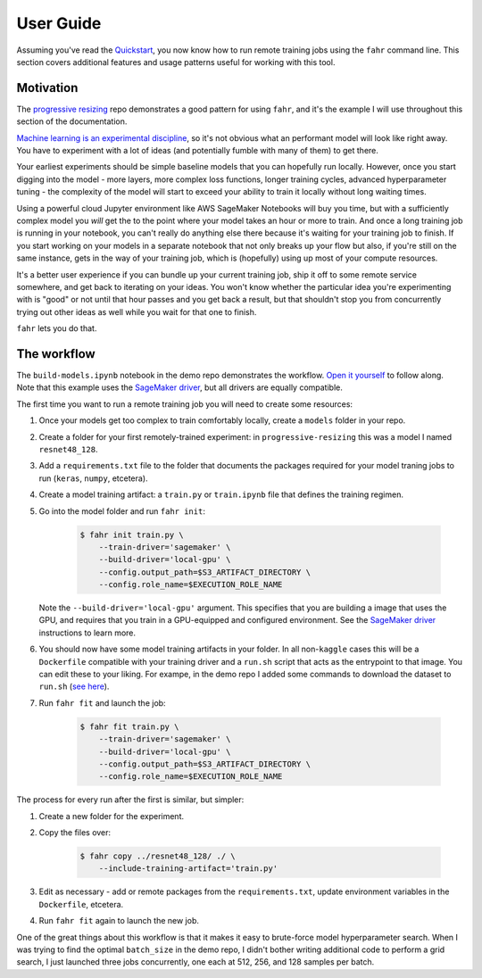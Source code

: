 ==========
User Guide
==========

Assuming you've read the `Quickstart`_, you now know how to run remote training jobs using the ``fahr`` command line. This section covers additional features and usage patterns useful for working with this tool.

.. _Quickstart: https://residentmario.github.io/fahr/quickstart.html

Motivation
----------

The `progressive resizing <https://github.com/ResidentMario/progressive-resizing>`_ repo demonstrates a good pattern for using ``fahr``, and it's the example I will use throughout this section of the documentation.

`Machine learning is an experimental discipline <https://www.residentmar.io/2019/02/23/data-science-experiments.html>`_, so it's not obvious what an performant model will look like right away. You have to experiment with a lot of ideas (and potentially fumble with many of them) to get there.

Your earliest experiments should be simple baseline models that you can hopefully run locally. However, once you start digging into the model - more layers, more complex loss functions, longer training cycles, advanced hyperparameter tuning - the complexity of the model will start to exceed your ability to train it locally without long waiting times.

Using a powerful cloud Jupyter environment like AWS SageMaker Notebooks will buy you time, but with a sufficiently complex model you *will* get the to the point where your model takes an hour or more to train. And once a long training job is running in your notebook, you can't really do anything else there because it's waiting for your training job to finish. If you start working on your models in a separate notebook that not only breaks up your flow but also, if you're still on the same instance, gets in the way of your training job, which is (hopefully) using up most of your compute resources.

It's a better user experience if you can bundle up your current training job, ship it off to some remote service somewhere, and get back to iterating on your ideas. You won't know whether the particular idea you're experimenting with is "good" or not until that hour passes and you get back a result, but that shouldn't stop you from concurrently trying out other ideas as well while you wait for that one to finish.

``fahr`` lets you do that.

The workflow
------------

The ``build-models.ipynb`` notebook in the demo repo demonstrates the workflow. `Open it yourself <https://github.com/ResidentMario/progressive-resizing/blob/master/notebooks/build-models.ipynb>`_ to follow along. Note that this example uses the `SageMaker driver`_, but all drivers are equally compatible.

.. _SageMaker driver: https://residentmario.github.io/fahr/drivers/sagemaker.html


The first time you want to run a remote training job you will need to create some resources:

1. Once your models get too complex to train comfortably locally, create a ``models`` folder in your repo.
2. Create a folder for your first remotely-trained experiment: in ``progressive-resizing`` this was a model I named ``resnet48_128``.
3. Add a ``requirements.txt`` file to the folder that documents the packages required for your model traning jobs to run (``keras``, ``numpy``, etcetera).
4. Create a model training artifact: a ``train.py`` or ``train.ipynb`` file that defines the training regimen.
5. Go into the model folder and run ``fahr init``:

    .. code-block:: bash

        $ fahr init train.py \
            --train-driver='sagemaker' \
            --build-driver='local-gpu' \
            --config.output_path=$S3_ARTIFACT_DIRECTORY \
            --config.role_name=$EXECUTION_ROLE_NAME

   Note the ``--build-driver='local-gpu'`` argument. This specifies that you are building a image that uses the GPU, and requires that you train in a GPU-equipped and configured environment. See the `SageMaker driver`_ instructions to learn more.
6. You should now have some model training artifacts in your folder. In all non-``kaggle`` cases this will be a ``Dockerfile`` compatible with your training driver and a ``run.sh`` script that acts as the entrypoint to that image. You can edit these to your liking. For exampe, in the demo repo I added some commands to download the dataset to ``run.sh`` (`see here <https://github.com/ResidentMario/progressive-resizing/blob/master/resnet48_128/run.sh>`_).
7. Run ``fahr fit`` and launch the job:

    .. code-block:: bash

        $ fahr fit train.py \
            --train-driver='sagemaker' \
            --build-driver='local-gpu' \
            --config.output_path=$S3_ARTIFACT_DIRECTORY \
            --config.role_name=$EXECUTION_ROLE_NAME

The process for every run after the first is similar, but simpler:

1. Create a new folder for the experiment.
2. Copy the files over:

    .. code-block:: bash

        $ fahr copy ../resnet48_128/ ./ \
            --include-training-artifact='train.py'

3. Edit as necessary - add or remote packages from the ``requirements.txt``, update environment variables in the ``Dockerfile``, etcetera.
4. Run ``fahr fit`` again to launch the new job.

One of the great things about this workflow is that it makes it easy to brute-force model hyperparameter search. When I was trying to find the optimal ``batch_size`` in the demo repo, I didn't bother writing additional code to perform a grid search, I just launched three jobs concurrently, one each at 512, 256, and 128 samples per batch.
